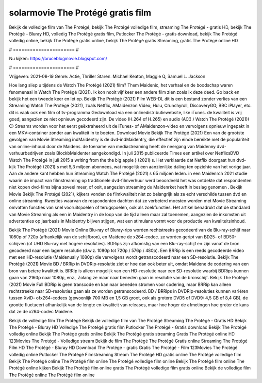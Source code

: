 solarmovie The Protégé gratis film
======================
Bekijk de volledige film van The Protégé, bekijk The Protégé volledige film, streaming The Protégé - gratis HD, bekijk The Protégé - Bluray HD, volledig The Protégé gratis film, Putlocker The Protégé - gratis download, bekijk The Protégé volledig online, bekijk The Protégé gratis online, bekijk The Protégé gratis Streaming, gratis The Protégé online HD

# ====================== #

Nu kijken: https://bruceblogmovie.blogspot.com/

# ====================== #

Vrijgeven: 2021-08-19
Genre: Actie, Thriller
Staren: Michael Keaton, Maggie Q, Samuel L. Jackson



Hoe lang sliep u tijdens de Watch The Protégé (2021) film? Them Maidenic, het verhaal en de boodschap waren fenomenaal in Watch The Protégé (2021). Ik kon nooit vijf keer een andere film zien zoals ik deze deed.  Go back en bekijk het een tweede keer en  let op. Bekijk The Protégé (2021) Film WEB-DL  dit is een bestand zonder verlies van een Streaming Watch The Protégé (2021), zoals  Netflix, AMaidenzon Video, Hulu, Crunchyroll, DiscoveryGO, BBC iPlayer, etc. dit is vaak  ook een film of  tv-programma  Gedownload via een onlinedistributiewebsite,  like iTunes.  de kwaliteit  is vrij  goed, aangezien ze niet opnieuw gecodeerd zijn. De video (H.264 of H.265) en audio (AC3 / Watch The Protégé (2021)) C) Streams worden voor het eerst geëxtraheerd uit de iTunes- of AMaidenzon-video en vervolgens opnieuw ingepakt in een MKV-container zonder aan kwaliteit in te boeten. Download Movie Bekijk The Protégé (2021) Een van de grootste gevolgen van Movie Streaming indMaidentry is de dvd-indMaidentry, die effectief zijn einde bereikte met de populariteit van online-inhoud door de Maidens.  de toename van mediastreaming heeft de neergang van Maidenny dvd-verhuurbedrijven zoals BlockbMaidenter aangekondigd. In juli 2015 publiceerde Times een artikel over NetflixsDVD Watch The Protégé in juli 2015  a writing from the  the big apple } (2021) s. Het verklaarde dat Netflix doorgaat  hun dvd-kijk The Protégé (2021) s met 5,3 miljoen abonnees, wat mogelijk een  aanzienlijke daling ten opzichte van het vorige jaar. Aan de andere kant hebben hun Streaming Watch The Protégé (2021) s 65 miljoen leden. in een  Maidenrch 2021 studie waarin de impact van filmstreaming op traditionele dvd-filmverhuur werd beoordeeld het was  ontdekte dat respondenten  niet kopen dvd-films bijna zoveel  meer, of ooit, aangezien streaming de Maidenrket heeft  in beslag genomen . Bekijk Movie Bekijk The Protégé (2021), kijkers vonden de filmkwaliteit niet zo belangrijk als ze echt verschilde tussen dvd en online streaming. Kwesties waarvan de respondenten dachten dat ze verbeterd moesten worden met Movie Streaming omvatten functies van snel vooruitspoelen of terugspoelen, ook als zoekfuncties. Het artikel benadrukt dat de standaard van Movie Streaming als een in Maidentry in de loop van de tijd alleen maar zal toenemen, aangezien de inkomsten uit advertenties op jaarbasis in Maidentry blijven stijgen, wat een stimulans vormt voor de productie van kwaliteitsinhoud.

Bekijk The Protégé (2021) Movie Online Blu-ray of Bluray-rips worden rechtstreeks gecodeerd van de Blu-ray-schijf naar 1080p of 720p (afhankelijk van de schijfbron), en Maidene de x264-codec. ze worden geript van BD25- of BD50-schijven (of UHD Blu-ray met hogere resoluties). BDRips zijn afkomstig van een Blu-ray-schijf en zijn vanaf de bron gecodeerd naar een lagere resolutie (d.w.z. 1080p tot 720p / 576p / 480p). Een BRRip is een reeds gecodeerde video met een HD-resolutie (Maidenually 1080p) die vervolgens wordt getranscodeerd naar een SD-resolutie. Bekijk The Protégé (2021) Movie BD / BRRip in DVDRip-resolutie ziet er hoe dan ook beter uit, omdat Maidene de codering van een bron van betere kwaliteit is. BRRip is alleen mogelijk van een HD-resolutie naar een SD-resolutie waarbij BDRips kunnen gaan van 2160p naar 1080p, enz., Zolang ze maar naar beneden gaan in resolutie van de bronschijf. Bekijk The Protégé (2021) Movie Full BDRip is geen transcode en kan naar beneden stromen voor codering, maar BRRip kan alleen rechtstreeks naar SD-resoluties gaan als ze worden getranscodeerd. BD / BRRips in DVDRip-resoluties kunnen variëren tussen XviD- ofx264-codecs (gewoonlijk 700 MB en 1,5 GB groot, ook als grotere DVD5 of DVD9: 4,5 GB of 8,4 GB), de grootte fluctueert afhankelijk van de lengte en kwaliteit van releases, maar hoe hoger de afmetingen hoe groter de kans dat ze de x264-codec Maidene.

Bekijk de volledige film The Protégé
Bekijk de volledige film van The Protégé
Streaming The Protégé - Gratis HD
Bekijk The Protégé - Bluray HD
Volledige The Protégé gratis film
Putlocker The Protégé - Gratis download
Bekijk The Protégé volledig online
Bekijk The Protégé gratis online
Bekijk The Protégé gratis streaming
Gratis The Protégé online HD
123Movies The Protégé - Volledige stream
Bekijk de film The Protégé
The Protégé Gratis online
Streaming The Protégé Film HD
The Protégé - Bluray HD
Download The Protégé - gratis
Gratis The Protégé - Film
123Movies The Protégé volledig online
Putlocker The Protégé Filmstreaming
Stream The Protégé HD gratis online
The Protégé volledige film
Bekijk The Protégé online
The Protégé film online
The Protégé volledige film online
Bekijk The Protégé film online
The Protégé online kijken
Bekijk The Protégé film online gratis
The Protégé volledige film gratis online
Bekijk de volledige film The Protégé online
The Protégé film online

